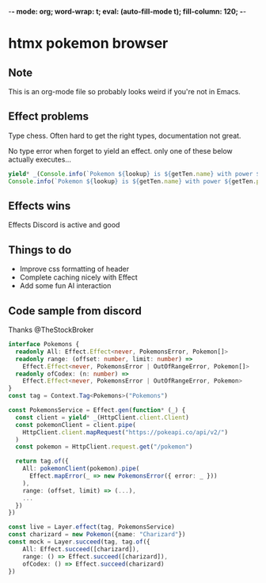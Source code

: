 -*- mode: org; word-wrap: t; eval: (auto-fill-mode t); fill-column: 120; -*-
#+STARTUP: showstars
* htmx pokemon browser
** Note
This is an org-mode file so probably looks weird if you're not in Emacs.
** Effect problems 
Type chess. Often hard to get the right types, documentation not great.

No type error when forget to yield an effect. only one of these below actually executes...
#+BEGIN_SRC typescript
    yield* _(Console.info(`Pokemon ${lookup} is ${getTen.name} with power ${getTen.power}`));
    Console.info(`Pokemon ${lookup} is ${getTen.name} with power ${getTen.power}`);
#+END_SRC

** Effects wins
Effects Discord is active and good

** Things to do
- Improve css formatting of header
- Complete caching nicely with Effect
- Add some fun AI interaction
** Code sample from discord
Thanks @TheStockBroker

#+BEGIN_SRC typescript
interface Pokemons {
  readonly All: Effect.Effect<never, PokemonsError, Pokemon[]>
  readonly range: (offset: number, limit: number) =>
    Effect.Effect<never, PokemonsError | OutOfRangeError, Pokemon[]>
  readonly ofCodex: (n: number) => 
    Effect.Effect<never, PokemonsError | OutOfRangeError, Pokemon>
}
const tag = Context.Tag<Pokemons>("Pokemons")

const PokemonsService = Effect.gen(function* (_) {
  const client = yield* _(HttpClient.client.Client)
  const pokemonClient = client.pipe(
    HttpClient.client.mapRequest("https://pokeapi.co/api/v2/")
  )
  const pokemon = HttpClient.request.get("/pokemon")
  
  return tag.of({
    All: pokemonClient(pokemon).pipe(
      Effect.mapError(_ => new PokemonsError({ error: _ }))
    ),
    range: (offset, limit) => (...),
    ...
  })
})

const live = Layer.effect(tag, PokemonsService)
const charizard = new Pokemon({name: "Charizard"})
const mock = Layer.succeed(tag, tag.of({
    All: Effect.succeed([charizard]),
    range: () => Effect.succeed([charizard]),
    ofCodex: () => Effect.succeed(charizard)
})
#+END_SRC
